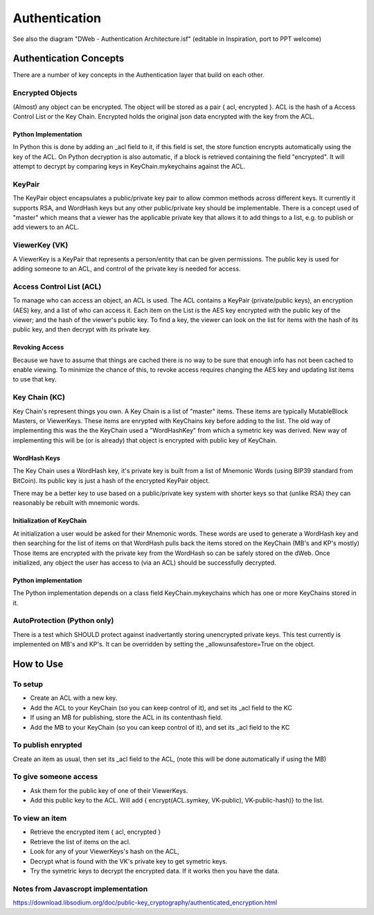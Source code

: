 .. _Authentication:

==============
Authentication
==============

.. note::

See also the diagram "DWeb - Authentication Architecture.isf" (editable in Inspiration, port to PPT welcome)


Authentication Concepts
=======================
There are a number of key concepts in the Authentication layer that build on each other.

Encrypted Objects
-----------------
(Almost) any object can be encrypted. The object will be stored as a pair { acl, encrypted }.
ACL is the hash of a Access Control List or the Key Chain.
Encrypted holds the original json data encrypted with the key from the ACL.

Python Implementation
~~~~~~~~~~~~~~~~~~~~~
In Python this is done by adding an _acl field to it, if this field is set, the store function encrypts automatically using the key of the ACL.
On Python decryption is also automatic, if a block is retrieved containing the field "encrypted".
It will attempt to decrypt by comparing keys in KeyChain.mykeychains against the ACL.

KeyPair
-------
The KeyPair object encapsulates a public/private key pair to allow common methods across different keys.
It currently it supports RSA, and WordHash keys but any other public/private key should be implementable.
There is a concept used of "master" which means that a viewer has the applicable private key that allows it to add things
to a list, e.g. to publish or add viewers to an ACL.

ViewerKey (VK)
--------------
A ViewerKey is a KeyPair that represents a person/entity that can be given permissions.
The public key is used for adding someone to an ACL, and control of the private key is needed for access.

Access Control List (ACL)
-------------------------
To manage who can access an object, an ACL is used.
The ACL contains a KeyPair (private/public keys), an encryption (AES) key, and a list of who can access it.
Each item on the List is the AES key encrypted with the public key of the viewer; and the hash of the viewer's public key.
To find a key, the viewer can look on the list for items with the hash of its public key, and then decrypt with its private key.

Revoking Access
~~~~~~~~~~~~~~~
Because we have to assume that things are cached there is no way to be sure that enough info has not been cached to enable viewing.
To minimize the chance of this, to revoke access requires changing the AES key and updating list items to use that key.

Key Chain (KC)
--------------
Key Chain's represent things you own.
A Key Chain is a list of "master" items.
These items are typically MutableBlock Masters, or ViewerKeys.
These items are enrypted with KeyChains key before adding to the list.
The old way of implementing this was the the KeyChain used a "WordHashKey" from which a symetric key was derived.
New way of implementing this will be (or is already) that object is encrypted with public key of KeyChain.

WordHash Keys
~~~~~~~~~~~~~
The Key Chain uses a WordHash key, it's private key is built from a list of Mnemonic Words (using BIP39 standard from BitCoin).
Its public key is just a hash of the encrypted KeyPair object.

There may be a better key to use based on a public/private key system with shorter keys so that (unlike RSA) they can reasonably
be rebuilt with mnemonic words.

Initialization of KeyChain
~~~~~~~~~~~~~~~~~~~~~~~~~~
At initialization a user would be asked for their Mnemonic words.
These words are used to generate a WordHash key and then searching for the list of items on that WordHash pulls back the
items stored on the KeyChain (MB's and KP's mostly)
Those items are encrypted with the private key from the WordHash so can be safely stored on the dWeb.
Once initialized, any object the user has access to (via an ACL) should be successfully decrypted.

Python implementation
~~~~~~~~~~~~~~~~~~~~~
The Python implementation depends on a class field KeyChain.mykeychains which has one or more KeyChains stored in it.

AutoProtection (Python only)
----------------------------
There is a test which SHOULD protect against inadvertantly storing unencrypted private keys.
This test currently is implemented on MB's and KP's.
It can be overridden by setting the _allowunsafestore=True on the object.

How to Use
==========
To setup
--------
* Create an ACL with a new key.
* Add the ACL to your KeyChain (so you can keep control of it), and set its _acl field to the KC
* If using an MB for publishing, store the ACL in its contenthash field.
* Add the MB to your KeyChain (so you can keep control of it), and set its _acl field to the KC

To publish enrypted
-------------------
Create an item as usual, then set its _acl field to the ACL, (note this will be done automatically if using the MB)

To give someone access
----------------------

* Ask them for the public key of one of their ViewerKeys.
* Add this public key to the ACL. Will add { encrypt(ACL.symkey, VK-public), VK-public-hash)} to the list.

To view an item
---------------

* Retrieve the encrypted item { acl, encrypted }
* Retrieve the list of items on the acl.
* Look for any of your ViewerKeys's hash on the ACL,
* Decrypt what is found with the VK's private key to get symetric keys.
* Try the symetric keys to decrypt the encrypted data. If it works then you have the data.


.. productionlist::
    ACL: ACL_private ACL_public ACL_accesskey ACL_hash [ ACL_item* ]
    ViewerKey: Viewer_private Viewer_public Viewer_hash
    ACL_item: encrypt(ACL_accesskey, Viewer_public) Viewer_hash
    EncryptedSB: encrypt(StructuredBlock, ACL_accesskey) ACL_hash
    ACL_AccessKey: AES or similar symetric key
    KeyChain: KC_keypair [ KC_item* ]
    KC_item: encrypr(ViewerKey | MBM, KC_keypair)

Notes from Javascropt implementation
------------------------------------
https://download.libsodium.org/doc/public-key_cryptography/authenticated_encryption.html

